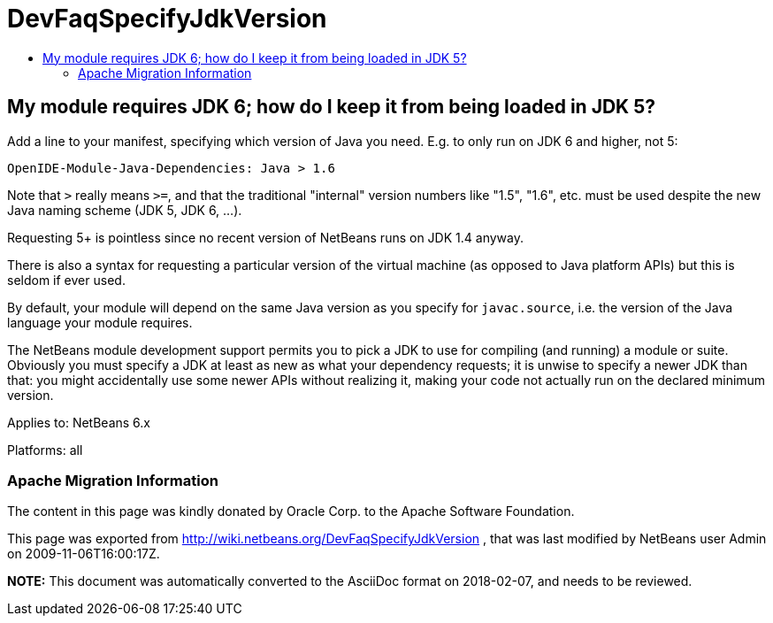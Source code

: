// 
//     Licensed to the Apache Software Foundation (ASF) under one
//     or more contributor license agreements.  See the NOTICE file
//     distributed with this work for additional information
//     regarding copyright ownership.  The ASF licenses this file
//     to you under the Apache License, Version 2.0 (the
//     "License"); you may not use this file except in compliance
//     with the License.  You may obtain a copy of the License at
// 
//       http://www.apache.org/licenses/LICENSE-2.0
// 
//     Unless required by applicable law or agreed to in writing,
//     software distributed under the License is distributed on an
//     "AS IS" BASIS, WITHOUT WARRANTIES OR CONDITIONS OF ANY
//     KIND, either express or implied.  See the License for the
//     specific language governing permissions and limitations
//     under the License.
//

= DevFaqSpecifyJdkVersion
:jbake-type: wiki
:jbake-tags: wiki, devfaq, needsreview
:jbake-status: published
:keywords: Apache NetBeans wiki DevFaqSpecifyJdkVersion
:description: Apache NetBeans wiki DevFaqSpecifyJdkVersion
:toc: left
:toc-title:
:syntax: true

== My module requires JDK 6; how do I keep it from being loaded in JDK 5?

Add a line to your manifest, specifying which version of Java you need. E.g. to only run on JDK 6 and higher, not 5:

[source,java]
----

OpenIDE-Module-Java-Dependencies: Java > 1.6
----

Note that `>` really means `>=`, and that the traditional "internal" version numbers like "1.5", "1.6", etc. must be used despite the new Java naming scheme (JDK 5, JDK 6, ...).

Requesting 5+ is pointless since no recent version of NetBeans runs on JDK 1.4 anyway.

There is also a syntax for requesting a particular version of the virtual machine
(as opposed to Java platform APIs) but this is seldom if ever used.

By default, your module will depend on the same Java version as you specify for `javac.source`,
i.e. the version of the Java language your module requires.

The NetBeans module development support permits you to pick a JDK to use for compiling
(and running) a module or suite.
Obviously you must specify a JDK at least as new as what your dependency requests;
it is unwise to specify a newer JDK than that:
you might accidentally use some newer APIs without realizing it,
making your code not actually run on the declared minimum version.


Applies to: NetBeans 6.x

Platforms: all

=== Apache Migration Information

The content in this page was kindly donated by Oracle Corp. to the
Apache Software Foundation.

This page was exported from link:http://wiki.netbeans.org/DevFaqSpecifyJdkVersion[http://wiki.netbeans.org/DevFaqSpecifyJdkVersion] , 
that was last modified by NetBeans user Admin 
on 2009-11-06T16:00:17Z.


*NOTE:* This document was automatically converted to the AsciiDoc format on 2018-02-07, and needs to be reviewed.
